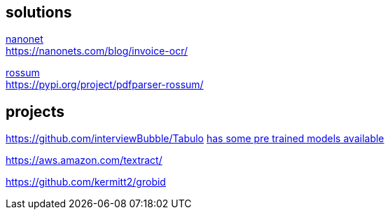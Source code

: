 
== solutions

link:https://nanonets.com/ocr-api/[nanonet] +
https://nanonets.com/blog/invoice-ocr/

link:https://rossum.ai/[rossum] +
https://pypi.org/project/pdfparser-rossum/

== projects

https://github.com/interviewBubble/Tabulo
link:https://drive.google.com/drive/folders/1aUh9RfGn2XGgG2EtpKFh7P6PmcC3Q48z[has some pre trained models available]


https://aws.amazon.com/textract/


https://github.com/kermitt2/grobid
